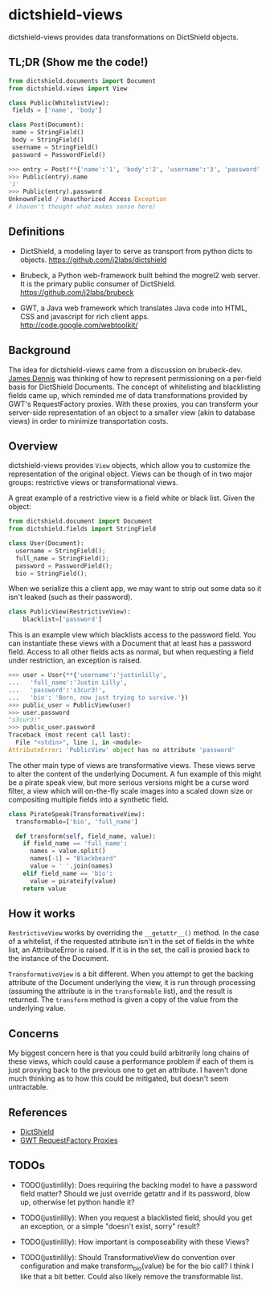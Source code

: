 * dictshield-views
dictshield-views provides data transformations on DictShield objects.
** TL;DR (Show me the code!)
    #+begin_src python
      from dictshield.documents import Document
      from dictshield.views import View

      class Public(WhitelistView):
       fields = ['name', 'body']

      class Post(Document):
       name = StringField()
       body = StringField()
       username = StringField()
       password = PasswordField()

      >>> entry = Post(**{'name':'1', 'body':'2', 'username':'3', 'password':'4'})
      >>> Public(entry).name
      '1'
      >>> Public(entry).password
      UnknownField / Unauthorized Access Exception
      # (haven't thought what makes sense here)

    #+end_src
** Definitions
- DictShield, a modeling layer to serve as transport from python dicts
  to objects. https://github.com/j2labs/dictshield

- Brubeck, a Python web-framework built behind the mogrel2 web server.
  It is the primary public consumer of DictShield. https://github.com/j2labs/brubeck

- GWT, a Java web framework which translates Java code into HTML, CSS
  and javascript for rich client apps. http://code.google.com/webtoolkit/
** Background
The idea for dictshield-views came from a discussion on brubeck-dev. [[https://github.com/j2labs/][James
Dennis]] was thinking of how to represent permissioning on a per-field
basis for DictShield Documents. The concept of whitelisting and
blacklisting fields came up, which reminded me of data transformations
provided by GWT's RequestFactory proxies. With these proxies, you can
transform your server-side representation of an object to a smaller
view (akin to database views) in order to minimize transportation
costs.
** Overview
dictshield-views provides ~View~ objects, which allow you to customize the
representation of the original object. Views can be though of in two
major groups: restrictive views or transformational views.

A great example of a restrictive view is a field white or
black list. Given the object:

    #+begin_src python
      from dictshield.document import Document
      from dictshield.fields import StringField

      class User(Document):
        username = StringField();
        full_name = StringField();
        password = PasswordField();
        bio = StringField();
    #+end_src

When we serialize this a client app, we may want to strip out some
data so it isn't leaked (such as their password).

    #+begin_src python
      class PublicView(RestrictiveView):
          blacklist=['password']
    #+end_src

This is an example view which blacklists access to the password field.
You can instantiate these views with a Document that at least has a
password field. Access to all other fields acts as normal, but when
requesting a field under restriction, an exception is raised.

    #+begin_src python
    >>> user = User(**{'username':'justinlilly',
    ...   'full_name':'Justin Lilly',
    ...   'password':'s3cur3!',
    ...   'bio': 'Born, now just trying to survive.'})
    >>> public_user = PublicView(user)
    >>> user.password
    "s3cur3!"
    >>> public_user.password
    Traceback (most recent call last):
      File "<stdin>", line 1, in <module>
    AttributeError: 'PublicView' object has no attribute 'password'
    #+end_src

The other main type of views are transformative views. These views
serve to alter the content of the underlying Document. A fun example
of this might be a pirate speak view, but more serious versions might
be a curse word filter, a view which will on-the-fly scale images into
a scaled down size or compositing multiple fields into a synthetic
field.

    #+begin_src python
      class PirateSpeak(TransformativeView):
        transformable=['bio', 'full_name']

        def transform(self, field_name, value):
          if field_name == 'full_name':
            names = value.split()
            names[-1] = "Blackbeard"
            value = ' '.join(names)
          elif field_name == 'bio':
            value = pirateify(value)
          return value

    #+end_src
** How it works
~RestrictiveView~ works by overriding the ~__getattr__()~ method. In
the case of a whitelist, if the requested attribute isn't in the set
of fields in the white list, an AttributeError is raised. If it is in
the set, the call is proxied back to the instance of the Document.

~TransformativeView~ is a bit different. When you attempt to get the
backing attribute of the Document underlying the view, it is run
through processing (assuming the attribute is in the ~transformable~
list), and the result is returned. The ~transform~ method is given a
copy of the value from the underlying value.
** Concerns
My biggest concern here is that you could build arbitrarily long
chains of these views, which could cause a performance problem if each
of them is just proxying back to the previous one to get an attribute.
I haven't done much thinking as to how this could be mitigated, but
doesn't seem untractable.
** References
- [[https://github.com/j2labs/dictshield][DictShield]]
- [[http://code.google.com/webtoolkit/doc/latest/DevGuideRequestFactory.html#proxies][GWT RequestFactory Proxies]]
** TODOs
- TODO(justinlilly): Does requiring the backing model to have a
  password field matter? Should we just override getattr and if its
  password, blow up, otherwise let python handle it?

- TODO(justinlilly): When you request a blacklisted field, should you
  get an exception, or a simple "doesn't exist, sorry" result?

- TODO(justinlilly): How important is composeability with these Views?

- TODO(justinlilly): Should TransformativeView do convention over
  configuration and make transform_bio(value) be for the bio call? I
  think I like that a bit better. Could also likely remove the
  transformable list.

